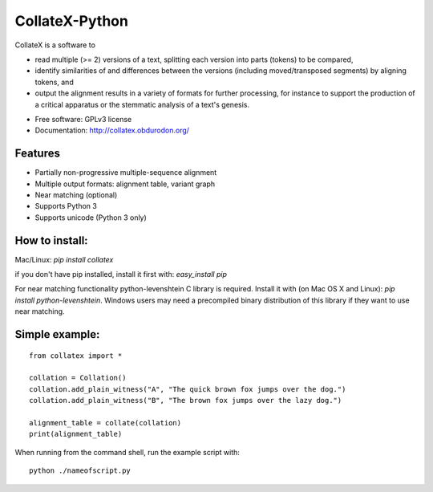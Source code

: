 ===============================
CollateX-Python
===============================
..
  .. image:: https://badge.fury.io/py/collatex.png
		:target: http://badge.fury.io/py/collatex

  .. image:: https://travis-ci.org/rhdekker/collatex.png?branch=master
		:target: https://travis-ci.org/rhdekker/collatex

  .. image:: https://pypip.in/d/collatex/badge.png
		:target: https://pypi.python.org/pypi/collatex


CollateX is a software to

- read multiple (>= 2) versions of a text, splitting each version into parts (tokens) to be compared,
- identify similarities of and differences between the versions (including moved/transposed segments) by aligning tokens, and
- output the alignment results in a variety of formats for further processing, for instance to support the production of a critical apparatus or the stemmatic analysis of a text's genesis.

* Free software: GPLv3 license
* Documentation: http://collatex.obdurodon.org/

Features
--------

* Partially non-progressive multiple-sequence alignment
* Multiple output formats: alignment table, variant graph
* Near matching (optional)
* Supports Python 3
* Supports unicode (Python 3 only)


How to install:
---------------

Mac/Linux:
`pip install collatex`

if you don't have pip installed, install it first with:
`easy_install pip`

For near matching functionality python-levenshtein C library is required.
Install it with (on Mac OS X and Linux):
`pip install python-levenshtein`. Windows users may need a precompiled binary distribution of this library if they want to use near matching.

Simple example:
---------------
::

  from collatex import *

  collation = Collation()
  collation.add_plain_witness("A", "The quick brown fox jumps over the dog.")
  collation.add_plain_witness("B", "The brown fox jumps over the lazy dog.")

  alignment_table = collate(collation)
  print(alignment_table)


When running from the command shell, run the example script with:
::

	python ./nameofscript.py




